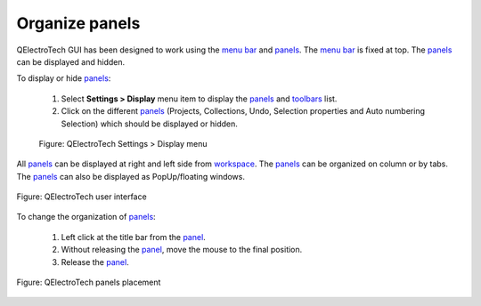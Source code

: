 .. SPDX-FileCopyrightText: 2024 Qelectrotech Team <license@qelectrotech.org>
..
.. SPDX-License-Identifier: GPL-2.0-only

.. _interface/customize/organize_panels:

===============
Organize panels
===============

QElectroTech GUI has been designed to work using the `menu bar`_ and `panels`_. The `menu bar`_ is fixed at top. The `panels`_ can be displayed 
and hidden. 

To display or hide `panels`_:

    1. Select **Settings > Display** menu item to display the `panels`_ and `toolbars`_ list.
    2. Click on the different `panels`_ (Projects, Collections, Undo, Selection properties and Auto numbering Selection) which should be displayed or hidden.

    .. figure:: /_external/_images/en/qet_setting_display_menu.png
        :align: center

        Figure: QElectroTech Settings > Display menu

All `panels`_ can be displayed at right and left side from `workspace`_. The `panels`_ can 
be organized on column or by tabs. The `panels`_ can also be displayed as PopUp/floating 
windows.

.. figure:: /_external/_images/en/qet_gui/qet_gui.png
    :align: center

    Figure: QElectroTech user interface

To change the organization of `panels`_:

    1. Left click at the title bar from the `panel`_.
    2. Without releasing the `panel`_, move the mouse to the final position.
    3. Release the `panel`_.

.. figure:: /_external/_images/en/qet_gui/qet_gui_panels_placement.png
    :align: center

    Figure: QElectroTech panels placement

.. _menu bar: ../../interface/menu_bar.html
.. _panel: ../../interface/panels/index.html
.. _panels: ../../interface/panels/index.html
.. _toolbars: ../../interface/toolbars.html
.. _workspace: ../../interface/workspace.html
